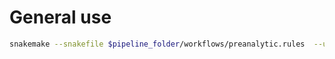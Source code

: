 
* General use

#+BEGIN_SRC sh
snakemake --snakefile $pipeline_folder/workflows/preanalytic.rules  --use-conda --conda-prefix $HOME/miniconda2/ --cores 6 --configfile config_local.yaml
#+END_SRC
